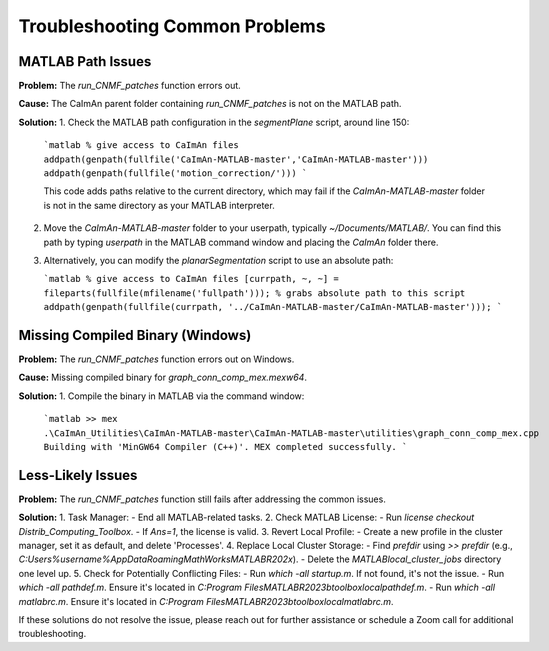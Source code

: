 .. _troubleshooting:

Troubleshooting Common Problems
===============================

MATLAB Path Issues
------------------

**Problem:** The `run_CNMF_patches` function errors out.

**Cause:** The CaImAn parent folder containing `run_CNMF_patches` is not on the MATLAB path.

**Solution:**
1. Check the MATLAB path configuration in the `segmentPlane` script, around line 150:

   ```matlab
   % give access to CaImAn files
   addpath(genpath(fullfile('CaImAn-MATLAB-master','CaImAn-MATLAB-master')))
   addpath(genpath(fullfile('motion_correction/')))
   ```

   This code adds paths relative to the current directory, which may fail if the `CaImAn-MATLAB-master` folder is not in the same directory as your MATLAB interpreter.

2. Move the `CaImAn-MATLAB-master` folder to your userpath, typically `~/Documents/MATLAB/`. You can find this path by typing `userpath` in the MATLAB command window and placing the `CaImAn` folder there.

3. Alternatively, you can modify the `planarSegmentation` script to use an absolute path:

   ```matlab
   % give access to CaImAn files
   [currpath, ~, ~] = fileparts(fullfile(mfilename('fullpath'))); % grabs absolute path to this script
   addpath(genpath(fullfile(currpath, '../CaImAn-MATLAB-master/CaImAn-MATLAB-master')));
   ```

Missing Compiled Binary (Windows)
---------------------------------

**Problem:** The `run_CNMF_patches` function errors out on Windows.

**Cause:** Missing compiled binary for `graph_conn_comp_mex.mexw64`.

**Solution:**
1. Compile the binary in MATLAB via the command window:

   ```matlab
   >> mex .\CaImAn_Utilities\CaImAn-MATLAB-master\CaImAn-MATLAB-master\utilities\graph_conn_comp_mex.cpp
   Building with 'MinGW64 Compiler (C++)'.
   MEX completed successfully.
   ```

Less-Likely Issues
------------------

**Problem:** The `run_CNMF_patches` function still fails after addressing the common issues.

**Solution:**
1. Task Manager:
- End all MATLAB-related tasks.
2. Check MATLAB License:
- Run `license checkout Distrib_Computing_Toolbox`.
- If `Ans=1`, the license is valid.
3. Revert Local Profile:
- Create a new profile in the cluster manager, set it as default, and delete 'Processes'.
4. Replace Local Cluster Storage:
- Find `prefdir` using `>> prefdir` (e.g., `C:\Users\%username%\AppData\Roaming\MathWorks\MATLAB\R202x`).
- Delete the `MATLAB\local_cluster_jobs` directory one level up.
5. Check for Potentially Conflicting Files:
- Run `which -all startup.m`. If not found, it's not the issue.
- Run `which -all pathdef.m`. Ensure it's located in `C:\Program Files\MATLAB\R2023b\toolbox\local\pathdef.m`.
- Run `which -all matlabrc.m`. Ensure it's located in `C:\Program Files\MATLAB\R2023b\toolbox\local\matlabrc.m`.

If these solutions do not resolve the issue, please reach out for further assistance or schedule a Zoom call for additional troubleshooting.
